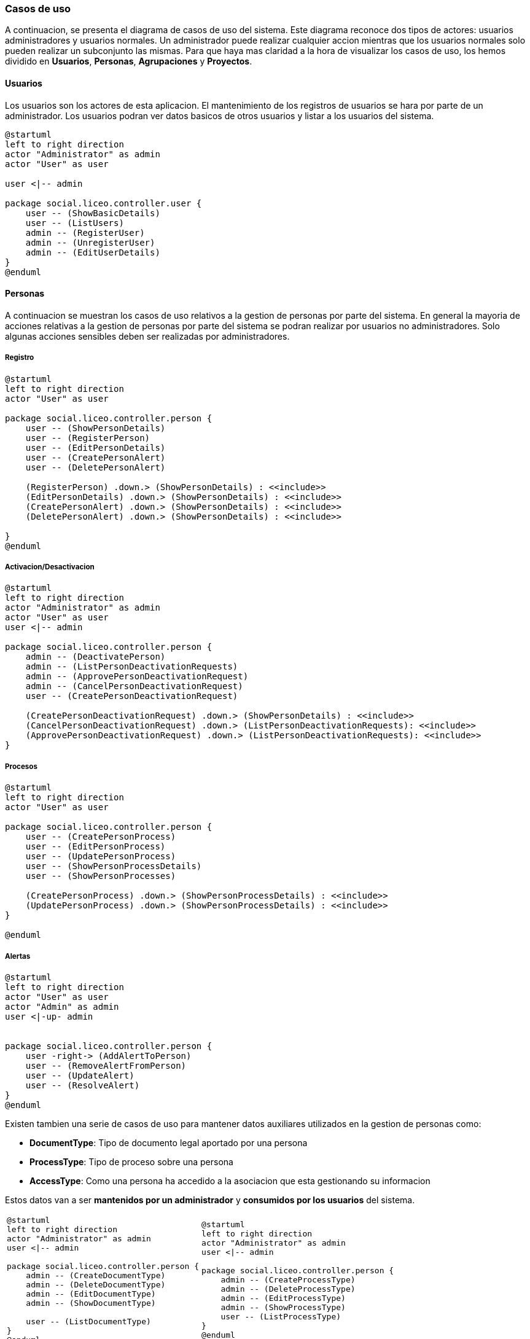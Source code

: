 === Casos de uso

A continuacion, se presenta el diagrama de casos de uso del sistema. Este diagrama reconoce dos tipos de actores: usuarios administradores y usuarios normales. Un administrador puede realizar cualquier accion mientras que los usuarios normales solo pueden realizar un subconjunto las mismas. Para que haya mas claridad a la hora de visualizar los casos de uso, los hemos dividido en **Usuarios**, **Personas**, **Agrupaciones** y **Proyectos**.

==== Usuarios

Los usuarios son los actores de esta aplicacion. El mantenimiento de los registros de usuarios se hara por parte de un administrador. Los usuarios podran ver datos basicos de otros usuarios y listar a los usuarios del sistema.

[plantuml]
....
@startuml
left to right direction
actor "Administrator" as admin
actor "User" as user

user <|-- admin

package social.liceo.controller.user {    
    user -- (ShowBasicDetails)
    user -- (ListUsers)
    admin -- (RegisterUser)
    admin -- (UnregisterUser)
    admin -- (EditUserDetails)
}
@enduml
....


==== Personas

A continuacion se muestran los casos de uso relativos a la gestion de personas por parte del sistema. En general la mayoria de acciones relativas a la gestion de personas por parte del sistema se podran realizar por usuarios no administradores. Solo algunas acciones sensibles deben ser realizadas por administradores.

===== Registro

[plantuml,width="60%", align="center"]
....
@startuml
left to right direction
actor "User" as user

package social.liceo.controller.person {
    user -- (ShowPersonDetails)
    user -- (RegisterPerson)
    user -- (EditPersonDetails)    
    user -- (CreatePersonAlert)
    user -- (DeletePersonAlert)

    (RegisterPerson) .down.> (ShowPersonDetails) : <<include>>
    (EditPersonDetails) .down.> (ShowPersonDetails) : <<include>>    
    (CreatePersonAlert) .down.> (ShowPersonDetails) : <<include>>
    (DeletePersonAlert) .down.> (ShowPersonDetails) : <<include>>
    
}
@enduml
....

===== Activacion/Desactivacion

[plantuml,width="80%", align="center"]
....
@startuml
left to right direction
actor "Administrator" as admin
actor "User" as user
user <|-- admin

package social.liceo.controller.person {
    admin -- (DeactivatePerson)
    admin -- (ListPersonDeactivationRequests)
    admin -- (ApprovePersonDeactivationRequest)
    admin -- (CancelPersonDeactivationRequest)
    user -- (CreatePersonDeactivationRequest)

    (CreatePersonDeactivationRequest) .down.> (ShowPersonDetails) : <<include>>
    (CancelPersonDeactivationRequest) .down.> (ListPersonDeactivationRequests): <<include>>
    (ApprovePersonDeactivationRequest) .down.> (ListPersonDeactivationRequests): <<include>>
}
....


===== Procesos

[plantuml,width="60%", align="center"]
....
@startuml
left to right direction
actor "User" as user

package social.liceo.controller.person {
    user -- (CreatePersonProcess)
    user -- (EditPersonProcess)
    user -- (UpdatePersonProcess)
    user -- (ShowPersonProcessDetails)
    user -- (ShowPersonProcesses)

    (CreatePersonProcess) .down.> (ShowPersonProcessDetails) : <<include>>
    (UpdatePersonProcess) .down.> (ShowPersonProcessDetails) : <<include>>
}

@enduml
....

===== Alertas

[plantuml,width="60%", align="center"]
....
@startuml
left to right direction
actor "User" as user
actor "Admin" as admin
user <|-up- admin


package social.liceo.controller.person {
    user -right-> (AddAlertToPerson)
    user -- (RemoveAlertFromPerson)
    user -- (UpdateAlert)
    user -- (ResolveAlert)
}
@enduml
....


Existen tambien una serie de casos de uso para mantener datos auxiliares utilizados en la gestion de personas como: 

- **DocumentType**: Tipo de documento legal aportado por una persona
- **ProcessType**: Tipo de proceso sobre una persona
- **AccessType**: Como una persona ha accedido a la asociacion que esta gestionando su informacion

Estos datos van a ser **mantenidos por un administrador** y **consumidos por los usuarios** del sistema.

[cols="^2a,^2a"]
|===
|[plantuml]
....
@startuml
left to right direction
actor "Administrator" as admin
user <\|-- admin

package social.liceo.controller.person {
    admin -- (CreateDocumentType)
    admin -- (DeleteDocumentType)
    admin -- (EditDocumentType)
    admin -- (ShowDocumentType)

    user -- (ListDocumentType)
}
@enduml
....

|[plantuml]
....
@startuml
left to right direction
actor "Administrator" as admin
user <\|-- admin

package social.liceo.controller.person {
    admin -- (CreateProcessType)
    admin -- (DeleteProcessType)
    admin -- (EditProcessType)
    admin -- (ShowProcessType)
    user -- (ListProcessType)
}
@enduml
....

|[plantuml]
....
@startuml
left to right direction
actor "Administrator" as admin
user <\|-- admin

package social.liceo.controller.person {
    admin -- (CreateAccessType)
    admin -- (DeleteAccessType)
    admin -- (EditAccessType)
    admin -- (ShowAccessType)
    user -- (ListAccessType)
}
@enduml
....
|
|===

Por ultimo, hay una serie de datos que seran utilizados como datos maestros por el resto del sistema. Estos datos no requieren mantenimiento y seran cargados en el sistema para que esten disponibles como consulta. Estos datos son:

- paises
- orientacion sexual
- genero

[plantuml]
....
@startuml
left to right direction
actor "User" as user

package social.liceo.controller.person {
    user -- (ListCountries)
    user -- (ShowCountryDetails)
    user -- (ListSexOrientationChoices)
    user -- (ShowSexOrientationDetails)
    user -- (ListGenres)
    user -- (ShowGenreDetails)
}
....

==== Agrupaciones

Ver definicion de <<Grupo>>

[plantuml]
....
@startuml
left to right direction
actor "Administrator" as admin
user <|-- admin

package social.liceo.controller.group {
    admin -- (CreateGroup)
    admin -- (DeleteGroup)
    admin -- (EditGroupDetails)

    user -- (ListGroupMembers)
    user -- (RegisterGroupMember)
    user -- (UnregisterGroupMember)
}
@enduml
....

==== Proyectos

Ver definicion de <<Proyecto>>

[plantuml]
....
@startuml
left to right direction
actor "Administrator" as admin
user <|-- admin

package social.liceo.controller.project {
    admin -- (CreateProject)
    admin -- (DeleteProject)
    admin -- (EditProjectDetails)

    user -- (ListProjectMembers)
    user -- (RegisterProjectMember)
    user -- (UnregisterProjectMember)
}
@enduml
....

